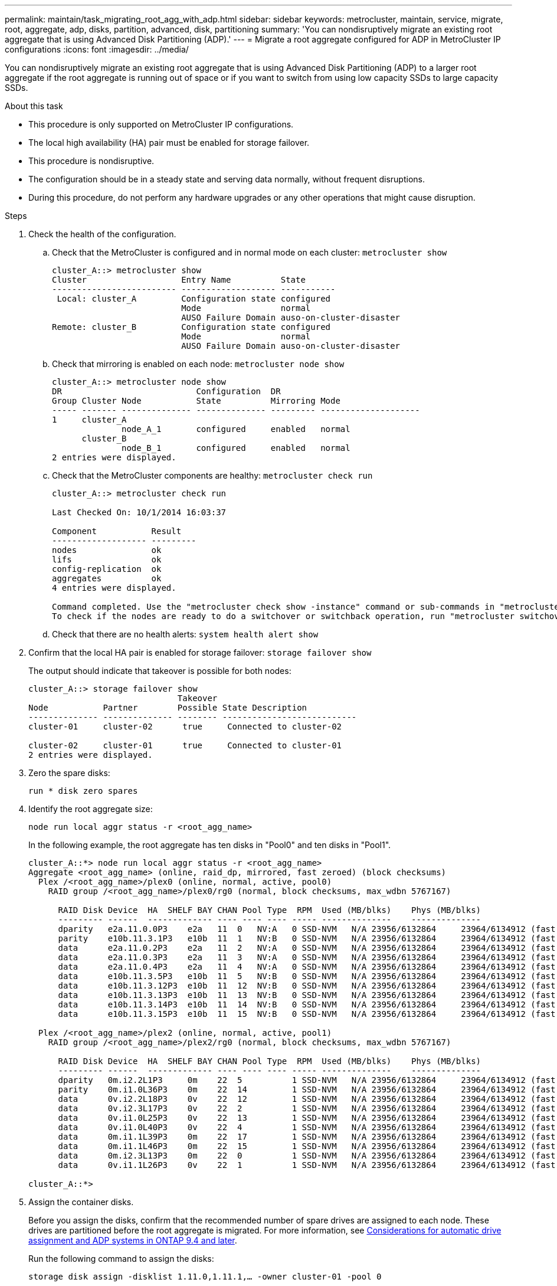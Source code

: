 ---
permalink: maintain/task_migrating_root_agg_with_adp.html
sidebar: sidebar
keywords: metrocluster, maintain, service, migrate, root, aggregate, adp, disks, partition, advanced, disk, partitioning
summary: 'You can nondisruptively migrate an existing root aggregate that is using Advanced Disk Partitioning (ADP).'
---
= Migrate a root aggregate configured for ADP in MetroCluster IP configurations
:icons: font
:imagesdir: ../media/

[lead]
You can nondisruptively migrate an existing root aggregate that is using Advanced Disk Partitioning (ADP) to a larger root aggregate if the root aggregate is running out of space or if you want to switch from using low capacity SSDs to large capacity SSDs.

.About this task 

* This procedure is only supported on MetroCluster IP configurations.
* The local high availability (HA) pair must be enabled for storage failover. 
* This procedure is nondisruptive. 
* The configuration should be in a steady state and serving data normally, without frequent disruptions. 
* During this procedure, do not perform any hardware upgrades or any other operations that might cause disruption. 

.Steps 

. Check the health of the configuration.
 .. Check that the MetroCluster is configured and in normal mode on each cluster: `metrocluster show`
+
----
cluster_A::> metrocluster show
Cluster                   Entry Name          State
------------------------- ------------------- -----------
 Local: cluster_A         Configuration state configured
                          Mode                normal
                          AUSO Failure Domain auso-on-cluster-disaster
Remote: cluster_B         Configuration state configured
                          Mode                normal
                          AUSO Failure Domain auso-on-cluster-disaster
----

 .. Check that mirroring is enabled on each node: `metrocluster node show`
+
----
cluster_A::> metrocluster node show
DR                           Configuration  DR
Group Cluster Node           State          Mirroring Mode
----- ------- -------------- -------------- --------- --------------------
1     cluster_A
              node_A_1       configured     enabled   normal
      cluster_B
              node_B_1       configured     enabled   normal
2 entries were displayed.
----

 .. Check that the MetroCluster components are healthy: `metrocluster check run`
+
----
cluster_A::> metrocluster check run

Last Checked On: 10/1/2014 16:03:37

Component           Result
------------------- ---------
nodes               ok
lifs                ok
config-replication  ok
aggregates          ok
4 entries were displayed.

Command completed. Use the "metrocluster check show -instance" command or sub-commands in "metrocluster check" directory for detailed results.
To check if the nodes are ready to do a switchover or switchback operation, run "metrocluster switchover -simulate" or "metrocluster switchback -simulate", respectively.
----

 .. Check that there are no health alerts: `system health alert show`

 . Confirm that the local HA pair is enabled for storage failover:
 `storage failover show`
+
The output should indicate that takeover is possible for both nodes:
+
----
cluster_A::> storage failover show
                              Takeover
Node           Partner        Possible State Description
-------------- -------------- -------- ---------------------------
cluster-01     cluster-02      true     Connected to cluster-02

cluster-02     cluster-01      true     Connected to cluster-01
2 entries were displayed.
----


. Zero the spare disks:
+
`run * disk zero spares`

. Identify the root aggregate size:
+
`node run local aggr status -r <root_agg_name>`
+
In the following example, the root aggregate has ten disks in "Pool0" and ten disks in "Pool1".
+
----
cluster_A::*> node run local aggr status -r <root_agg_name>
Aggregate <root_agg_name> (online, raid_dp, mirrored, fast zeroed) (block checksums)
  Plex /<root_agg_name>/plex0 (online, normal, active, pool0)
    RAID group /<root_agg_name>/plex0/rg0 (normal, block checksums, max_wdbn 5767167)
 
      RAID Disk Device  HA  SHELF BAY CHAN Pool Type  RPM  Used (MB/blks)    Phys (MB/blks)
      --------- ------  ------------- ---- ---- ---- ----- --------------    --------------
      dparity   e2a.11.0.0P3    e2a   11  0   NV:A   0 SSD-NVM   N/A 23956/6132864     23964/6134912 (fast zeroed)
      parity    e10b.11.3.1P3   e10b  11  1   NV:B   0 SSD-NVM   N/A 23956/6132864     23964/6134912 (fast zeroed)
      data      e2a.11.0.2P3    e2a   11  2   NV:A   0 SSD-NVM   N/A 23956/6132864     23964/6134912 (fast zeroed)
      data      e2a.11.0.3P3    e2a   11  3   NV:A   0 SSD-NVM   N/A 23956/6132864     23964/6134912 (fast zeroed)
      data      e2a.11.0.4P3    e2a   11  4   NV:A   0 SSD-NVM   N/A 23956/6132864     23964/6134912 (fast zeroed)
      data      e10b.11.3.5P3   e10b  11  5   NV:B   0 SSD-NVM   N/A 23956/6132864     23964/6134912 (fast zeroed)
      data      e10b.11.3.12P3  e10b  11  12  NV:B   0 SSD-NVM   N/A 23956/6132864     23964/6134912 (fast zeroed)
      data      e10b.11.3.13P3  e10b  11  13  NV:B   0 SSD-NVM   N/A 23956/6132864     23964/6134912 (fast zeroed)
      data      e10b.11.3.14P3  e10b  11  14  NV:B   0 SSD-NVM   N/A 23956/6132864     23964/6134912 (fast zeroed)
      data      e10b.11.3.15P3  e10b  11  15  NV:B   0 SSD-NVM   N/A 23956/6132864     23964/6134912 (fast zeroed)
 
  Plex /<root_agg_name>/plex2 (online, normal, active, pool1)
    RAID group /<root_agg_name>/plex2/rg0 (normal, block checksums, max_wdbn 5767167)
 
      RAID Disk Device  HA  SHELF BAY CHAN Pool Type  RPM  Used (MB/blks)    Phys (MB/blks)
      --------- ------  ------------- ---- ---- ---- ----- --------------    --------------
      dparity   0m.i2.2L1P3     0m    22  5          1 SSD-NVM   N/A 23956/6132864     23964/6134912 (fast zeroed)
      parity    0m.i1.0L36P3    0m    22  14         1 SSD-NVM   N/A 23956/6132864     23964/6134912 (fast zeroed)
      data      0v.i2.2L18P3    0v    22  12         1 SSD-NVM   N/A 23956/6132864     23964/6134912 (fast zeroed)
      data      0v.i2.3L17P3    0v    22  2          1 SSD-NVM   N/A 23956/6132864     23964/6134912 (fast zeroed)
      data      0v.i1.0L25P3    0v    22  13         1 SSD-NVM   N/A 23956/6132864     23964/6134912 (fast zeroed)
      data      0v.i1.0L40P3    0v    22  4          1 SSD-NVM   N/A 23956/6132864     23964/6134912 (fast zeroed)
      data      0m.i1.1L39P3    0m    22  17         1 SSD-NVM   N/A 23956/6132864     23964/6134912 (fast zeroed)
      data      0m.i1.1L46P3    0m    22  15         1 SSD-NVM   N/A 23956/6132864     23964/6134912 (fast zeroed)
      data      0m.i2.3L13P3    0m    22  0          1 SSD-NVM   N/A 23956/6132864     23964/6134912 (fast zeroed)
      data      0v.i1.1L26P3    0v    22  1          1 SSD-NVM   N/A 23956/6132864     23964/6134912 (fast zeroed)
 
cluster_A::*>
----

. Assign the container disks. 
+
Before you assign the disks, confirm that the recommended number of spare drives are assigned to each node. These drives are partitioned before the root aggregate is migrated. For more information, see link:https://docs.netapp.com/us-en/ontap-metrocluster/install-ip/concept_considerations_drive_assignment.html[Considerations for automatic drive assignment and ADP systems in ONTAP 9.4 and later].
+
Run the following command to assign the disks: 
+
`storage disk assign -disklist 1.11.0,1.11.1,…  -owner cluster-01 -pool 0`

. Identify the root partition size.
+
The root partition size depends on the number of disks available for partition on each node. NetApp recommends that at least 12 drives per node are available for partition.
+
You can use the following table to determine the root aggregate layout:
+
[cols=2*,options="header",cols="25,75"]
|===
| Number of disks to partition
| Root aggregate layout 
| 4 per node | 2 data drives and 2 parity drives
| 12 per node | 8 data drives, 2 parity-drives, and 2 spare-drives
| 24 per node | 20 data-drives, 2 parity-drives, and 2 spare-drives
|===
+
To identify the root partition size, you divide the total number of 4K blocks equally between all data drives.
+
For example, if you have a root aggregate layout of 8 data drives, 2 parity drives, and 2 spare drives with a root aggregate size of “112958795 blks", you must divide 112958795 by 8 to get the root partition size:
+
(112958795 / 8) = 14119849.375 = ROUNDUP(14119849.374) = 14119850.
+
In this example, the root partition size is 14119850. 

. Partition each disk in the root aggregate:
+
`cluster_A*> disk partition -n 3 -i 3 -b <root_partition_size> <disk_id>` 
+
. Assign the partitions.
+
NOTE: In systems using ADP, aggregates are created using partitions in which each drive is partitioned in to P1, P2 and P3 partitions. 
+
.. Assign the P3 partition to the same node that owns the container disk:
+
`storage disk assign -disk <disk_id> -root true -pool 0 -owner cluster-01`

.. Assign the P1 partition to the system with the lower system ID number in the HA pair:
+
`storage disk assign -disk <disk_id> -data1 true -pool 0 -owner cluster-01`

.. Assign the P2 partition to the system with the higher system ID number in the HA pair:
+
`storage disk assign -disk <disk_name> -data2 true -pool 0 -owner cluster-02`
+
Repeat this step for every partitioned disk

. Run the `storage failover show` command to confirm that takeover is possible: 
+
----
cluster_A::> storage failover show
                              Takeover
Node           Partner        Possible State Description
-------------- -------------- -------- ---------------------------
cluster-01     cluster-02      true     Connected to cluster-02

cluster-02     cluster-01      true     Connected to cluster-01
2 entries were displayed.
----

. Migrate the root aggregate. 
+
For each node, perform the migration specifying the list of disks in Pool0 and the target RAID type as parameters:
+
`system node migrate-root -node cluster-01 -disklist <pool0_disk_list_> -raid-type <target_raid_type>`
+
For example, if the root aggregate for "cluster-01" consists of ten disks with "raid_dp", the following command migrates the root aggregate:
+
----
system node migrate-root -node cluster-01 -disklist 1.11.1.P3,1.11.2.P3,1.11.3.P3,1.11.4.P3,1.11.5.P3,1.11.6.P3,1.11.7.P3,1.11.8.P3,1.11.9.P3,1.11.10.P3 -raid-type raid_dp
----
+
IMPORTANT: If there are not enough disks found, add more disks or choose a different RAID type.
+
Wait for the migration process to complete. This might take several minutes and the node reboots several times. During migration, you might see errors on the other nodes, you can safely ignore these errors and wait for the migration process to finish.  

. Re-enable RAID auto-partitioning for all MetroCluster IP nodes:
+
`storage raidlm policy modify -node <node> -policy-name auto_partition_ssds_post_init -policy-type Shared-Disk -is-enable true`

. Verify that the migration was successful:
+
`run local aggr status -r <root_agg_name>`
+
----
cluster_A::*> node run local aggr status -r <root_agg_name>
Aggregate <root_agg_name> (online, raid0, fast zeroed) (block checksums)
  Plex /<root_agg_name>/plex0 (online, normal, active, pool0)
    RAID group /<root_agg_name>/plex0/rg0 (normal, block checksums, max_wdbn 6127616)
 
      RAID Disk Device  HA  SHELF BAY CHAN Pool Type  RPM  Used (MB/blks)    Phys (MB/blks)
      --------- ------  ------------- ---- ---- ---- ----- --------------    --------------
      data      e2a.11.0.16P3   e2a   11  16  NV:A   0 SSD-NVM   N/A 23956/6132864     23964/6134912 (fast zeroed)
      data      e10b.11.3.17P3  e10b  11  17  NV:B   0 SSD-NVM   N/A 23956/6132864     23964/6134912 (fast zeroed)
 
cluster_A::*>
----

. Verify the health of the configuration by repeating Step 1. 

// 2023 July 05, BURT 1565527
